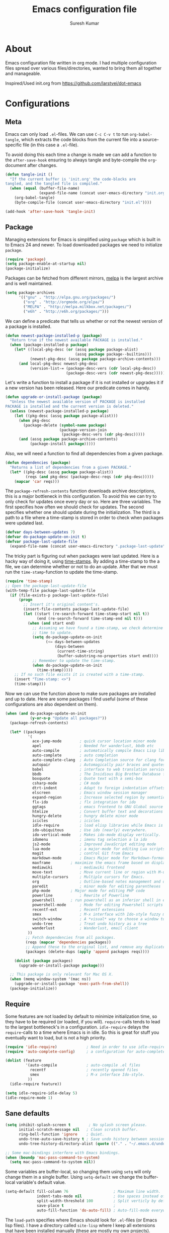 #+BABEL: :cache yes
#+LATEX_HEADER: \usepackage{parskip}
#+LATEX_HEADER: \usepackage{inconsolata}
#+PROPERTY: header-args :tangle yes :comments org

#+TITLE: Emacs configuration file
#+AUTHOR: Suresh Kumar

* About
  Emacs configuration file written in org mode. I had multiple
  configuration files spread over various files/directories, wanted to
  bring them all together and manageable.

  Inspired/Used init.org from https://github.com/larstvei/dot-emacs

* Configurations
** Meta

   Emacs can only load =.el=-files. We can use =C-c C-v t= to run
   =org-babel-tangle=, which extracts the code blocks from the current file
   into a source-specific file (in this case a =.el=-file).

   To avoid doing this each time a change is made we can add a function to
   the =after-save-hook= ensuring to always tangle and byte-compile the
   =org=-document after changes.

   #+BEGIN_SRC emacs-lisp
     (defun tangle-init ()
       "If the current buffer is 'init.org' the code-blocks are
     tangled, and the tangled file is compiled."
       (when (equal (buffer-file-name)
                    (expand-file-name (concat user-emacs-directory "init.org")))
         (org-babel-tangle)
         (byte-compile-file (concat user-emacs-directory "init.el"))))

     (add-hook 'after-save-hook 'tangle-init)
   #+END_SRC

** Package

   Managing extensions for Emacs is simplified using =package= which
   is built in to Emacs 24 and newer. To load downloaded packages we
   need to initialize =package=.

   #+BEGIN_SRC emacs-lisp
     (require 'package)
     (setq package-enable-at-startup nil)
     (package-initialize)
   #+END_SRC

   Packages can be fetched from different mirrors, [[http://melpa.milkbox.net/#/][melpa]] is the largest
   archive and is well maintained.

   #+BEGIN_SRC emacs-lisp
     (setq package-archives
           '(("gnu" . "http://elpa.gnu.org/packages/")
             ("org" . "http://orgmode.org/elpa/")
             ("MELPA" . "http://melpa.milkbox.net/packages/")
             ("e6h" . "http://e6h.org/packages/")))
   #+END_SRC

   We can define a predicate that tells us whether or not the newest version
   of a package is installed.

   #+BEGIN_SRC emacs-lisp
   (defun newest-package-installed-p (package)
     "Return true if the newest available PACKAGE is installed."
     (when (package-installed-p package)
       (let* ((local-pkg-desc (or (assq package package-alist)
                                  (assq package package--builtins)))
              (newest-pkg-desc (assq package package-archive-contents)))
         (and local-pkg-desc newest-pkg-desc
              (version-list-= (package-desc-vers (cdr local-pkg-desc))
                              (package-desc-vers (cdr newest-pkg-desc)))))))
   #+END_SRC

   Let's write a function to install a package if it is not installed or
   upgrades it if a new version has been released. Here our predicate comes
   in handy.

   #+BEGIN_SRC emacs-lisp
     (defun upgrade-or-install-package (package)
       "Unless the newest available version of PACKAGE is installed
     PACKAGE is installed and the current version is deleted."
       (unless (newest-package-installed-p package)
         (let ((pkg-desc (assq package package-alist)))
           (when pkg-desc
             (package-delete (symbol-name package)
                             (package-version-join
                              (package-desc-vers (cdr pkg-desc)))))
           (and (assq package package-archive-contents)
                (package-install package)))))
   #+END_SRC

   Also, we will need a function to find all dependencies from a given package.

   #+BEGIN_SRC emacs-lisp
   (defun dependencies (package)
     "Returns a list of dependencies from a given PACKAGE."
     (let* ((pkg-desc (assq package package-alist))
            (reqs (and pkg-desc (package-desc-reqs (cdr pkg-desc)))))
       (mapcar 'car reqs)))
   #+END_SRC

   The =package-refresh-contents= function downloads archive descriptions,
   this is a major bottleneck in this configuration. To avoid this we can
   try to only check for updates once every day or so. Here are three
   variables. The first specifies how often we should check for updates. The
   second specifies whether one should update during the initialization. The
   third is a path to a file where a time-stamp is stored in order to check
   when packages were updated last.

   #+BEGIN_SRC emacs-lisp
   (defvar days-between-updates 7)
   (defvar do-package-update-on-init t)
   (defvar package-last-update-file
     (expand-file-name (concat user-emacs-directory ".package-last-update")))
   #+END_SRC

   The tricky part is figuring out when packages were last updated. Here is
   a hacky way of doing it, using [[http://www.gnu.org/software/emacs/manual/html_node/emacs/Time-Stamps.html][time-stamps]]. By adding a time-stamp to the
   a file, we can determine whether or not to do an update. After that we
   must run the =time-stamp=-function to update the time-stamp.

   #+BEGIN_SRC emacs-lisp
   (require 'time-stamp)
   ;; Open the package-last-update-file
   (with-temp-file package-last-update-file
     (if (file-exists-p package-last-update-file)
         (progn
           ;; Insert it's original content's.
           (insert-file-contents package-last-update-file)
           (let ((start (re-search-forward time-stamp-start nil t))
                 (end (re-search-forward time-stamp-end nil t)))
             (when (and start end)
               ;; Assuming we have found a time-stamp, we check determine if it's
               ;; time to update.
               (setq do-package-update-on-init
                     (<= days-between-updates
                         (days-between
                          (current-time-string)
                          (buffer-substring-no-properties start end))))
               ;; Remember to update the time-stamp.
               (when do-package-update-on-init
                 (time-stamp)))))
       ;; If no such file exists it is created with a time-stamp.
       (insert "Time-stamp: <>")
       (time-stamp)))
   #+END_SRC

   Now we can use the function above to make sure packages are installed and
   up to date. Here are some packages I find useful (some of these
   configurations are also dependent on them).

   #+BEGIN_SRC emacs-lisp
     (when (and do-package-update-on-init
                (y-or-n-p "Update all packages?"))
       (package-refresh-contents)

       (let* ((packages
               '(
                 ace-jump-mode        ; quick cursor location minor mode
                 apel                 ; Needed for wanderlust, bbdb etc
                 auto-compile         ; automatically compile Emacs Lisp libraries
                 auto-complete        ; auto completion
                 auto-complete-clang  ;	Auto Completion source for clang for GNU Emacs
                 autopair             ; Automagically pair braces and quotes like TextMate
                 babel                ; interface to web translation services such as Babelfish
                 bbdb                 ; The Insidious Big Brother Database for GNU Emacs
                 boxquote             ; Quote text with a semi-box
                 csharp-mode          ; C# mode
                 dtrt-indent          ; Adapt to foreign indentation offsets
                 elscreen             ; Emacs window session manager
                 expand-region        ; Increase selected region by semantic units
                 flx-ido              ; flx integration for ido
                 ggtags               ; emacs frontend to GNU Global source code tagging system
                 htmlize              ; Convert buffer text and decorations to HTML
                 hungry-delete	      ; hungry delete minor mode
                 icicles              ; icicles
                 idle-require         ; load elisp libraries while Emacs is idle
                 ido-ubiquitous	      ; Use ido (nearly) everywhere.
                 ido-vertical-mode    ; Makes ido-mode display vertically.
                 idomenu              ; imenu tag selection a la ido
                 js2-mode             ; Improved JavaScript editing mode
                 lua-mode             ; a major-mode for editing Lua scripts
                 magit                ; control Git from Emacs
                 markdown-mode        ; Emacs Major mode for Markdown-formatted files.
                 maxframe	      ; maximize the emacs frame based on display size
                 mediawiki            ; mediawiki frontend
                 move-text            ; Move current line or region with M-up or M-down
                 multiple-cursors     ; Multiple cursors for Emacs.
                 org                  ; Outline-based notes management and organizer
                 paredit              ; minor mode for editing parentheses
                 php-mode	      ; Major mode for editing PHP code
                 powerline            ; Rewrite of Powerline
                 powershell	      ; run powershell as an inferior shell in emacs	20130824.1206 		wiki	705
                 powershell-mode      ; Mode for editing Powershell scripts
                 recentf-ext          ; Recentf extensions
                 smex                 ; M-x interface with Ido-style fuzzy matching.
                 switch-window        ; A *visual* way to choose a window to switch to
                 undo-tree            ; Treat undo history as a tree
                 wanderlust           ; Wanderlust, email client
               ))
              ;; Fetch dependencies from all packages.
              (reqs (mapcar 'dependencies packages))
              ;; Append these to the original list, and remove any duplicates.
              (packages (delete-dups (apply 'append packages reqs))))

         (dolist (package packages)
           (upgrade-or-install-package package)))

       ;; This package is only relevant for Mac OS X.
       (when (memq window-system '(mac ns))
         (upgrade-or-install-package 'exec-path-from-shell))
       (package-initialize))
   #+END_SRC

** Require

   Some features are not loaded by default to minimize initialization time,
   so they have to be required (or loaded, if you will). =require=-calls
   tends to lead to the largest bottleneck's in a
   configuration. =idle-require= delays the =require=-calls to a time where
   Emacs is in idle. So this is great for stuff you eventually want to load,
   but is not a high priority.

   #+BEGIN_SRC emacs-lisp
     (require 'idle-require)             ; Need in order to use idle-require
     (require 'auto-complete-config)     ; a configuration for auto-complete-mode

     (dolist (feature
              '(auto-compile             ; auto-compile .el files
                recentf                  ; recently opened files
                smex                     ; M-x interface Ido-style.
               ))
       (idle-require feature))

     (setq idle-require-idle-delay 5)
     (idle-require-mode 1)
   #+END_SRC

** Sane defaults

   #+BEGIN_SRC emacs-lisp
     (setq inhibit-splash-screen t        ; No splash screen please.
           initial-scratch-message nil   ; Clean scratch buffer.
           ring-bell-function 'ignore    ; Quiet.
           undo-tree-auto-save-history t ; Save undo history between sessions.
           undo-tree-history-directory-alist (quote (("." . "~/.emacs.d/undo/"))))

     ;; Some mac-bindings interfere with Emacs bindings.
     (when (boundp 'mac-pass-command-to-system)
       (setq mac-pass-command-to-system nil))
   #+END_SRC

   Some variables are buffer-local, so changing them using =setq= will only
   change them in a single buffer. Using =setq-default= we change the
   buffer-local variable's default value.

   #+BEGIN_SRC emacs-lisp
   (setq-default fill-column 76                    ; Maximum line width.
                 indent-tabs-mode nil              ; Use spaces instead of tabs.
                 split-width-threshold 100         ; Split verticly by default.
                 save-place t                      ;
                 auto-fill-function 'do-auto-fill) ; Auto-fill-mode everywhere.
   #+END_SRC

   The =load-path= specifies where Emacs should look for =.el=-files (or
   Emacs lisp files). I have a directory called =site-lisp= where I keep all
   extensions that have been installed manually (these are mostly my own
   projects).

   #+BEGIN_SRC emacs-lisp
   (let ((default-directory (concat user-emacs-directory "site-lisp/")))
     (when (file-exists-p default-directory)
       (normal-top-level-add-to-load-path '("."))
       (normal-top-level-add-subdirs-to-load-path)))
   #+END_SRC

   Answering /yes/ and /no/ to each question from Emacs can be tedious, a
   single /y/ or /n/ will suffice.

   #+BEGIN_SRC emacs-lisp
   (fset 'yes-or-no-p 'y-or-n-p)
   #+END_SRC

   To avoid file system clutter we put all auto saved files in a single
   directory.

   #+BEGIN_SRC emacs-lisp
   (defvar emacs-autosave-directory
     (concat user-emacs-directory "autosaves/")
     "This variable dictates where to put auto saves. It is set to a
     directory called autosaves located wherever your .emacs.d/ is
     located.")

   ;; Sets all files to be backed up and auto saved in a single directory.
   (setq backup-directory-alist
         `((".*" . ,emacs-autosave-directory))
         auto-save-file-name-transforms
         `((".*" ,emacs-autosave-directory t)))

   (setq  backup-by-copying t      ; don't clobber symlinks
          delete-old-versions t
          kept-new-versions 6
          kept-old-versions 2
          version-control t)       ; use versioned backups

   #+END_SRC

   F1 is the man page key
   
   #+BEGIN_SRC emacs-lisp
   (global-set-key [f1] 'manual-entry)
   #+END_SRC
   
   Set =utf-8= as preferred coding system.

   #+BEGIN_SRC emacs-lisp
   (set-language-environment "UTF-8")
   #+END_SRC

   By default the =narrow-to-region= command is disabled and issues a
   warning, because it might confuse new users. I find it useful sometimes,
   and don't want to be warned.

   #+BEGIN_SRC emacs-lisp
   (put 'narrow-to-defun 'disabled nil)
   (put 'narrow-to-page 'disabled nil)
   (put 'narrow-to-region 'disabled nil)
   #+END_SRC

   Call =auto-complete= default configuration, which enables =auto-complete=
   globally.

   #+BEGIN_SRC emacs-lisp
     (eval-after-load 'auto-complete-config `(ac-config-default))
   #+END_SRC

   Open read only files in view mode

   #+BEGIN_SRC emacs-lisp
   (setq view-read-only t)
   #+END_SRC

   Scrollbar right side

   #+BEGIN_SRC emacs-lisp
   (set-scroll-bar-mode 'right)
   #+END_SRC

   Customize output goes here

   #+BEGIN_SRC emacs-lisp
   (setq custom-file "~/.emacs.d/site-lisp/sk-custom.el")
   #+END_SRC

   Semantic DB path

   #+BEGIN_SRC emacs-lisp
   (setq semanticdb-default-save-directory "~/.semantic")
   '(semanticdb-persistent-path nil)
   #+END_SRC

   Use conkeror as browser

   #+BEGIN_SRC emacs-lisp
   (setq browse-url-browser-function 'browse-url-generic
      browse-url-generic-program "conkeror")
   #+END_SRC

   Diff options

   #+BEGIN_SRC emacs-lisp
   (setq ediff-window-setup-function 'ediff-setup-windows-plain)
   (setq ediff-split-window-function 'split-window-horizontally)
   (setq diff-switches "-u")
   #+END_SRC

   Enable GPG
   
   #+BEGIN_SRC emacs-lisp
   (epa-file-enable)
   #+END_SRC

   Set default fon

   #+BEGIN_SRC emacs-lisp
   (set-default-font "Courier New 12")
   #+END_SRC

** Modes

   There are some modes that are enabled by default that I don't find
   particularly useful. We create a list of these modes, and disable all of
   these.

   #+BEGIN_SRC emacs-lisp
   (dolist (mode
            '(tool-bar-mode                ; No toolbars, more room for text.
              blink-cursor-mode))          ; The blinking cursor gets old.
     (funcall mode 0))
   #+END_SRC

   Let's apply the same technique for enabling modes that are disabled by
   default.

   #+BEGIN_SRC emacs-lisp
     (dolist (mode
              '(abbrev-mode                ; E.g. sopl -> System.out.println.
                column-number-mode         ; Show column number in mode line.
                line-number-mode           ; Show line number in mode line.
                delete-selection-mode      ; Replace selected text.
                recentf-mode               ; Recently opened files.
                show-paren-mode            ; Highlight matching parentheses.
                cua-mode                   ; Support for marking a rectangle of text with highlighting.
                global-ede-mode            ; Enable EDE mode globally
                global-undo-tree-mode))    ; Undo as a tree.
       (funcall mode 1))

     (eval-after-load 'auto-compile
       '((auto-compile-on-save-mode 1)))   ; compile .el files on save.

   #+END_SRC
** Visual

   [[https://github.com/milkypostman/powerline][Powerline]] is an extension to customize the mode line. This is modified
   version =powerline-nano-theme=. 

   #+BEGIN_SRC emacs-lisp
   ;;(setq-default
   ;; mode-line-format
   ;; '("%e"
   ;;   (:eval
   ;;    (let* ((active (powerline-selected-window-active))
   ;;           ;; left hand side displays Read only or Modified.
   ;;           (lhs (list (powerline-raw
   ;;                       (cond (buffer-read-only "Read only")
   ;;                             ((buffer-modified-p) "Modified")
   ;;                             (t "")) nil 'l)))
   ;;           ;; right side hand displays (line,column).
   ;;           (rhs (list
   ;;                 (powerline-raw
   ;;                  (concat
   ;;                   "(" (number-to-string (line-number-at-pos))
   ;;                   "," (number-to-string (current-column)) ")") nil 'r)))
   ;;           ;; center displays buffer name.
   ;;           (center (list (powerline-raw "%b" nil))))
   ;;      (concat (powerline-render lhs)
   ;;              (powerline-fill-center nil (/ (powerline-width center) 2.0))
   ;;              (powerline-render center)
   ;;              (powerline-fill nil (powerline-width rhs))
   ;;              (powerline-render rhs))))))
   #+END_SRC
 
** Ido

   Interactive do (or =ido-mode=) changes the way you switch buffers and
   open files/directories. Instead of writing complete file paths and buffer
   names you can write a part of it and select one from a list of
   possibilities. Using =ido-vertical-mode= changes the way possibilities
   are displayed, and =flx-ido-mode= enables fuzzy matching.

   #+BEGIN_SRC emacs-lisp
   (dolist (mode
            '(ido-mode                   ; Interactivly do.
              ido-everywhere             ; Use Ido for all buffer/file reading.
              ido-vertical-mode          ; Makes ido-mode display vertically.
              flx-ido-mode))             ; Toggle flx ido mode.
     (funcall mode 1))
   #+END_SRC

   We can set the order of file selections in =ido=. I prioritize source
   files along with =org=- and =tex=-files.

   #+BEGIN_SRC emacs-lisp
   (setq ido-file-extensions-order
         '(".el" ".scm" ".lisp" ".java" ".c" ".h" ".org" ".tex"))
   #+END_SRC

   Sometimes when using =ido-switch-buffer= the =*Messages*= buffer get in
   the way, so we set it to be ignored (it can be accessed using =C-h e=, so
   there is really no need for it in the buffer list).

   #+BEGIN_SRC emacs-lisp
   ;(add-to-list 'ido-ignore-buffers "*Messages*")
   #+END_SRC

   Other Ido mode configurations

   #+BEGIN_SRC emacs-lisp
   (setq ido-everywhere t    ;; Use it for many file dialogs
         ido-case-fold t ;; Don't be case sensitive
         ido-use-filename-at-point nil ;; If the file at point exists, use that
         ido-use-url-at-point t ;; Or if it is an URL
         ido-confirm-unique-completion t  ;; Even if TAB completes uniquely, still wait for RET
         ido-auto-merge-work-directories-length -1 ;; If the input does not exist, don't look in unexpected places. I probably want a new file.
         ido-enable-flex-matching t
         ido-create-new-buffer 'always
         ido-ignore-extensions t)
    
   (add-hook 'ido-setup-hook
             (lambda ()
               (define-key ido-completion-map
                 (kbd "C-w")
                 'ido-delete-backward-updir)))

   ;; Ignore .dep files
   (add-to-list 'completion-ignored-extensions ".dep")
   (add-to-list 'completion-ignored-extensions ".d")
   #+END_SRC

   To make =M-x= behave more like =ido-mode= we can use the =smex=
   package. It needs to be initialized, and we can replace the binding to
   the standard =execute-extended-command= with =smex=.

   #+BEGIN_SRC emacs-lisp
     (smex-initialize)
     (global-set-key (kbd "M-x") 'smex)
   #+END_SRC

   Integrate ido with artist-mode

   #+BEGIN_SRC emacs-lisp
   (defun artist-ido-select-operation (type)
     "Use ido to select a drawing operation in artist-mode"
     (interactive (list (ido-completing-read "Drawing operation: "
                                             (list "Pen" "Pen Line" "line" "straight line" "rectangle"
                                                   "square" "poly-line" "straight poly-line" "ellipse"
                                                   "circle" "text see-thru" "text-overwrite" "spray-can"
                                                   "erase char" "erase rectangle" "vaporize line" "vaporize lines"
                                                   "cut rectangle" "cut square" "copy rectangle" "copy square"
                                                   "paste" "flood-fill"))))
     (artist-select-operation type))
    
   (defun artist-ido-select-settings (type)
     "Use ido to select a setting to change in artist-mode"
     (interactive (list (ido-completing-read "Setting: "
                                             (list "Set Fill" "Set Line" "Set Erase" "Spray-size" "Spray-chars"
                                                   "Rubber-banding" "Trimming" "Borders"))))
     (if (equal type "Spray-size")
         (artist-select-operation "spray set size")
       (call-interactively (artist-fc-get-fn-from-symbol
                            (cdr (assoc type '(("Set Fill" . set-fill)
                                               ("Set Line" . set-line)
                                               ("Set Erase" . set-erase)
                                               ("Rubber-banding" . rubber-band)
                                               ("Trimming" . trimming)
                                               ("Borders" . borders)
                                               ("Spray-chars" . spray-chars))))))))
    
   (add-hook 'artist-mode-init-hook
             (lambda ()
               (local-set-key (kbd "C-c C-a C-o") 'artist-ido-select-operation)
               (local-set-key (kbd "C-c C-a C-o") 'artist-ido-select-settings)))
    #+END_SRC

** Calendar

   Define a function to display week numbers in =calender-mode=. The snippet
   is from [[http://www.emacswiki.org/emacs/CalendarWeekNumbers][EmacsWiki]].

   #+BEGIN_SRC emacs-lisp
   (defun calendar-show-week (arg)
     "Displaying week number in calendar-mode."
     (interactive "P")
     (copy-face font-lock-constant-face 'calendar-iso-week-face)
     (set-face-attribute
      'calendar-iso-week-face nil :height 0.7)
     (setq calendar-intermonth-text
           (and arg
                '(propertize
                  (format
                   "%2d"
                   (car (calendar-iso-from-absolute
                         (calendar-absolute-from-gregorian
                          (list month day year)))))
                  'font-lock-face 'calendar-iso-week-face))))
   #+END_SRC

   Evaluate the =calendar-show-week= function.

   #+BEGIN_SRC emacs-lisp
   (calendar-show-week t)
   #+END_SRC

   Set Monday as the first day of the week.

   #+BEGIN_SRC emacs-lisp
   (setq calendar-week-start-day 1)
   #+END_SRC

** Mail

   I use Wanderlust as mail client.

   Enable only when I run 'wl'

   #+BEGIN_SRC emacs-lisp
   ;; Autoload wanderlust on "wl"
   (autoload 'wl "wl" "Wanderlust" t)
   (autoload 'wl-other-frame "wl" "Wanderlust on new frame." t)
   (autoload 'wl-draft "wl-draft" "Write draft with Wanderlust." t)
   (autoload 'wl-user-agent-compose "wl-draft" "Compose with Wanderlust." t)
   ;;(autoload 'wl-user-agent-compose "wl-draft" nil t)
    
   ;; (setq elmo-imap4-debug t)
   #+END_SRC

   Basic settings

   #+BEGIN_SRC emacs-lisp
   (setq wl-plugged t
         elmo-imap4-use-modified-utf7 t
         elmo-imap4-use-cache t
         elmo-nntp-use-cache t
         elmo-pop3-use-cache t
         wl-ask-range nil
         wl-insert-message-id nil
         wl-message-id-use-wl-from t
         wl-default-spec "%"
    
         ;; Need a smaller user agent string
         wl-generate-mailer-string-function 'wl-generate-user-agent-string-1
         elmo-message-fetch-confirm t
         elmo-message-fetch-threshold 250000
         wl-fcc-force-as-read t
    
         ;; Signature
         signature-insert-at-eof t
         signature-delete-blank-lines-at-eof t
    
         wl-draft-always-delete-myself  t
         wl-draft-reply-buffer-style 'keep
         wl-interactive-send t
         wl-interactive-exit t
    
         ;; Windows and decoration
         wl-folder-use-frame nil
         wl-highlight-body-too t
         wl-use-highlight-mouse-line nil
         wl-show-plug-status-on-modeline t
         wl-message-window-size '(1 . 4)
         )
    
   ;; Use wanderlust for default compose-mail
   (if (boundp 'mail-user-agent)
       (setq mail-user-agent 'wl-user-agent))
   (if (fboundp 'define-mail-user-agent)
       (define-mail-user-agent
         'wl-user-agent
         'wl-user-agent-compose
         'wl-draft-send
         'wl-draft-kill
         'mail-send-hook))
   #+END_SRC

   Folder settings

   #+BEGIN_SRC emacs-lisp
   (setq wl-stay-folder-window t
         wl-folder-window-width 30
         wl-folder-desktop-name "Email"
         ;; wl-trash-folder ".Trash"
         wl-interactive-save-folders t
    
         wl-use-petname t
         wl-folder-petname-alist nil
         wl-fldmgr-make-backup  t
         wl-fldmgr-sort-group-first  t
    
         elmo-folder-update-confirm t
         elmo-folder-update-threshold 1000
    
         wl-folder-check-async  t
         ;; FIX ME
         ;; wl-auto-check-folder-name 'none
         ;; wl-auto-check-folder-list '("^\\.")
         ;; wl-auto-uncheck-folder-list nil
    
         wl-folder-notify-deleted t
         wl-fldmgr-add-complete-with-current-folder-list t
         wl-folder-info-save t
         wl-folder-many-unsync-threshold  100
         wl-highlight-folder-by-numbers 1
         )
   #+END_SRC

   Summary view settings

   #+BEGIN_SRC emacs-lisp
   (setq wl-auto-select-next 'unread
         wl-summary-width nil
         wl-summary-weekday-name-lang "en"
         ;;wl-summary-showto-folder-regexp ".Sent.*"
         ;;wl-summary-line-format "%n%T%P%M/%D(%W)%h:%m %t%[%17(%c %f%) %] %s"
         wl-summary-line-format "%n%T%P%M/%D(%W)%h:%m %[ %17f %]%[%1@%] %t%C%s"
    
         ;; Summary threads
         wl-thread-insert-opened t
         wl-thread-open-reading-thread t
         )
   #+END_SRC

   Message settings

   #+BEGIN_SRC emacs-lisp
   (setq mime-view-mailcap-files '("~/.mailcap")
         wl-forward-subject-prefix "Fwd: "
         wl-message-ignored-field-list '("^.*:")
         wl-message-visible-field-list
         '("^\\(To\\|Cc\\):"
           "^Subject:"
           "^\\(From\\|Reply-To\\):"
           "^Organization:"
           "^X-Attribution:"
           "^\\(Posted\\|Date\\):"
           "^X-Mailer:"
           "^User-Agent:"
           )
    
         wl-message-sort-field-list
         '("^From"
           "^Organization:"
           "^X-Attribution:"
           "^Subject"
           "^Date"
           "^To"
           "^Cc")
         
         nobreak-char-display nil
         
         ;; ;; Invert behaviour of with and without argument replies.
         ;; ;; just the author
         ;; wl-draft-reply-without-argument-list
         ;; '(("Reply-To" ("Reply-To") nil nil)
         ;;   ("Mail-Reply-To" ("Mail-Reply-To") nil nil)
         ;;   ("From" ("From") nil nil))
    
         ;; ;; bombard the world
         ;; wl-draft-reply-with-argument-list
         ;; '(("Followup-To" nil nil ("Followup-To"))
         ;;   ("Mail-Followup-To" ("Mail-Followup-To") nil ("Newsgroups"))
         ;;   ("Reply-To" ("Reply-To") ("To" "Cc" "From") ("Newsgroups"))
         ;;   ("From" ("From") ("To" "Cc") ("Newsgroups")))
   )

   (eval-after-load "mime-view"
     '(progn
        (ctree-set-calist-strictly
         'mime-acting-condition
         '((mode . "play")
           (type . application)(subtype . pdf)
           (method . my-mime-save-content-find-file)))))
   #+END_SRC

   Configure BBDB to manage Email addresses

   #+BEGIN_SRC emacs-lisp
   (require 'bbdb-wl)
   (bbdb-wl-setup)
    
   (setq
         bbdb-use-pop-up nil ;; Allow pop-ups
         bbdb-pop-up-target-lines 1
    
         ;; auto collection
         bbdb/mail-auto-create-p t
    
         bbdb-auto-notes-alist '(("X-ML-Name" (".*$" ML 0)))
    
         ;; get addresses only from these folders
         bbdb-wl-folder-regexp ".*Inbox.*\\|.*Sent.*|.*TKK.*"
         ;;bbdb-wl-ignore-folder-regexp "^@" ;; folders without auto collection
    
         ;; FIX ME
         ;; bbdb-north-american-phone-numbers-p nil
         ;; bbdb-auto-notes-alist '(("X-ML-Name" (".*$" ML 0)))
         ;; bbdb-dwim-net-address-allow-redundancy t
    
         ;; shows the name of bbdb in the summary
    
         ;; Not with wl-summary-showto-folder-regexp
         ;;wl-summary-from-function 'bbdb-wl-from-func
         ;; Use the default:
         wl-summary-from-function 'wl-summary-default-from
    
         ;; Using BBDB for pet names is OK
         wl-summary-get-petname-function 'bbdb-wl-get-petname
         )
   #+END_SRC

   Various hooks

   #+BEGIN_SRC emacs-lisp
   (add-hook
    'wl-init-hook
    '(lambda ()
       (run-with-idle-timer 30 t 'my-wl-auto-save-draft-buffers)
       ))
    
   (add-hook
    'wl-folder-mode-hook
    '(lambda ()
       (hl-line-mode t)
       ))
    
   (add-hook
    'wl-summary-mode-hook
    '(lambda ()
       (hl-line-mode t)
    
       ;; Key bindings
       (local-set-key "D" 'wl-thread-delete)
       (local-set-key "b" 'wl-summary-resend-bounced-mail)
       ;; (local-set-key "\C-d" 'my-wl-summary-delete-and-move-prev)
       ;; (local-set-key "\C-cQ" 'my-wl-delete-whole-folder)
       ;; (local-set-key "\C-cb" 'my-bbdb-wl-refile-alist)
       (local-set-key "\C-a"
                      '(lambda ()
                         (interactive)
                         (wl-summary-reply-with-citation 1)))
       ;; (local-set-key "\M-m" 'mairix-search)
       ))
    
   (add-hook
    'wl-summary-exec-hook
    '(lambda ()
       ;; Synchronise the folder with the server after executing the summary
       ;; operation
       (wl-summary-sync-update)
       ))
    
   (add-hook
    'wl-message-buffer-created-hook
    '(lambda ()
       (setq truncate-lines nil) ;; Fold over-length lines
       ))
    
   (add-hook
    'wl-draft-mode-hook
    '(lambda ()
       ;; Key bindings
       ;; (local-set-key "\C-c\C-k" 'my-wl-draft-kill-force)
       (local-set-key (kbd "<backtab>") 'bbdb-complete-name)
       ;; (define-key wl-draft-mode-map (kbd "<backtab>") 'bbdb-complete-name)))
       ))
    
   ;; Check mail for subject and attachment before sending
   (add-hook 'wl-mail-send-pre-hook 'my-wl-draft-subject-check)
   (add-hook 'wl-mail-send-pre-hook 'my-wl-draft-attachment-check)
   ;; (add-hook 'wl-biff-notify-hook 'my-wl-mail-notification-hook)
    
   ;; Add lots of goodies to the mail setup
   (add-hook 'wl-mail-setup-hook 'my-mail-setup)
    
   (add-hook
    'mime-view-mode-hook
    '(lambda ()
       "Change [mouse-2] to drag-scroll rather than follow link.
   Set [(return)] to execute the mime-button.
   Set the `f' key to run `find-file' on the attached entity.
   Set the `C-f' key to run `find-file-at-point'.
   Set the `w' key to run `wget'.
   Set the `j' key to run `mime-preview-quit'."
       ;; Key bindings
       (local-set-key [down-mouse-2] 'mouse-drag-drag)
       (local-set-key [(return)] 'my-mime-button-exec)
       (local-set-key [?f] 'my-mime-find-file-current-entity)
       (local-set-key [(control ?f)] 'find-file-at-point)
       (local-set-key [?w] 'wget)
       (local-set-key [?o] 'wget-open)
       (local-set-key [?j] 'mime-preview-quit)
       (local-set-key [?s] '(lambda ()
                              (interactive)
                              (mime-preview-quit)
                              (wl-summary-sync)))
       (local-set-key [?t] 'babel-buffer)
       ))
    
   ;; (add-hook
   ;;  'wl-biff-notify-hook
   ;;  '(lambda ()
   ;;     (my-wl-update-current-summaries)
   ;;     ))
    
   ;; Automatically add mailing list fields
   ;; (add-hook 'bbdb-notice-hook 'bbdb-auto-notes-hook)
    
   ;; Smilies
   (add-hook
    'wl-message-redisplay-hook
    '(lambda () (smiley-region (point-min) (point-max))
       ))
    
   (add-hook
    'wl-draft-cited-hook
    '(lambda ()
        (and (featurep 'smiley-mule)
             (smiley-toggle-buffer -1))
        ))
   #+END_SRC

   Various customization (TODO: document later)

   #+BEGIN_SRC emacs-lisp
   (require 'boxquote)

   ( defun my-wl-draft-kill-force ()
      (interactive)
      (wl-draft-kill t))
     
   ; ; (defun my-wl-delete-whole-folder ()
   ; ;   (interactive)
   ; ;   (wl-summary-target-mark-all)
   ; ;   (wl-summary-target-mark-delete)
   ; ;   (wl-summary-exec)
   ; ;   (wl-summary-exit))
     
   ( defun my-wl-check-mail-primary ()
      (interactive)
      (unless (get-buffer wl-folder-buffer-name)
        (wl))
      (delete-other-windows)
      (switch-to-buffer wl-folder-buffer-name)
      (goto-char (point-min))
      (next-line 1)
      (wl-folder-jump-to-current-entity))
     
   ( defun my-wl-auto-save-draft-buffers ()
      (let ((buffers (wl-collect-draft)))
        (save-excursion
          (while buffers
            (set-buffer (car buffers))
            (if (buffer-modified-p) (wl-draft-save))
            (setq buffers (cdr buffers))))))
     
   ( defun my-wl-update-current-summaries ()
      (let ((buffers (wl-collect-summary)))
        (while buffers
          (with-current-buffer (car buffers)
            (save-excursion
              (wl-summary-sync-update)))
          (setq buffers (cdr buffers)))))
     
   ; ; (defun my-wl-summary-delete-and-move-prev ()
   ; ;   (interactive)
   ; ;   (let (wl-summary-move-direction-downward)
   ; ;     (call-interactively 'wl-summary-delete)))
     
   ( defun wl-rehilight ()
      "Re-highlight message."
      (let ((beg (point-min))
            (end (point-max)))
        (put-text-property beg end 'face nil)
        (wl-highlight-message beg end t)))
     
   ( defun my-mail-setup ()
      "Set up appropriate modes for writing Email and clean-up citation for replies."
      (interactive)
     
      ;; Fold over-length lines
      ;; (setq truncate-lines nil)
      ;; (turn-on-auto-fill)
      (flyspell-mode t)
     
      ;; Apply template based on from address
      (unless wl-draft-reedit ; don't apply when reedit.
        (wl-draft-config-exec wl-draft-config-alist))
     
      (remove-hook 'wl-draft-send-hook 'wl-draft-config-exec)
     
      ;; Switch on the completion selection mode
      ;; and set the default completion-selection to bbdb
      ;; (completion-selection-mode t)
      ;; (completion-selection-set 'complete-bbdb)
     
      ;; Clean up reply citation
      (save-excursion
        ;; Goto the beginning of the message body
        (mail-text)
        ))
     
   ( defun my-mime-save-content-find-file (entity &optional situation)
      "Save the attached mime ENTITY and load it with `find-file-other-frame'
   s o that the appropriate emacs mode is selected according to the file extension."
      (let* ((name (or (mime-entity-safe-filename entity)
                       (format "%s" (mime-entity-media-type entity))))
             (dir (if (eq t mime-save-directory)
                      default-directory
                    mime-save-directory))
             (filename (expand-file-name
                        (file-name-nondirectory name) temporary-file-directory)))
        (mime-write-entity-content entity filename)
        (select-frame (make-frame))
        (find-file filename)
        ))
     
   ( defun my-mime-view-emacs-mode (entity &optional situation)
      "Internal method for mime-view to display the mime ENTITY in a buffer with an
   a ppropriate emacs mode."
      (let ((buf (get-buffer-create
                  (format "%s-%s" (buffer-name) (mime-entity-number entity)))))
        (with-current-buffer buf
          (setq buffer-read-only nil)
          (erase-buffer)
          (mime-insert-text-content entity)
          ;;(mule-caesar-region (point-min) (point-max))
          ;; Set emacs mode here
          (set-buffer-modified-p nil)
          )
        (let ((win (get-buffer-window (current-buffer))))
          (or (eq (selected-window) win)
              (select-window (or win (get-largest-window)))
              ))
        (view-buffer buf)
        (goto-char (point-min))
        ))
     
     
   ( defun my-mime-find-file-current-entity ()
      "Save the current mime entity and load it with `find-file-other-frame'
   s o that the appropriate emacs mode is selected according to the file extension."
      (interactive)
      (let ((entity (get-text-property (point) 'mime-view-entity)))
        (if entity
            (my-mime-save-content-find-file entity)))
      )
     
   ( defun my-wl-draft-subject-check ()
      "Check whether the message has a subject before sending"
      (if (and (< (length (std11-field-body "Subject")) 1)
               (null (y-or-n-p "No subject! Send current draft?")))
          (error "Abort.")))
     
     
   ; ; note, this check could cause some false positives; anyway, better
   ; ; safe than sorry...
   ( defun my-wl-draft-attachment-check ()
      "if attachment is mention but none included, warn the the user"
      (save-excursion
        (goto-char 0)
        (unless ;; don't we have an attachment?
     
            (re-search-forward "^Content-Disposition: attachment" nil t)
          (when ;; no attachment; did we mention an attachment?
              (re-search-forward "attach" nil t)
            (unless (y-or-n-p "Possibly missing an attachment. Send current draft?")
              (error "Abort."))))))
     
   ( defun my-wl-mail-notification-hook ()
      "Update /tmp/surki-mails on new mail arrival"
      (interactive)
      (shell-command "echo New Mail > /tmp/surki-mails")
      )
     
     
      ;; (with-open-file (stream  "/tmp/surki-mails"
      ;;                          :direction :output
      ;;                          :if-exists :overwrite
      ;;                          :if-does-not-exist :create )
      ;;   (format stream "New Mail"))
     
   ( require 'elmo)
   #+END_SRC

   MIME preview

   #+BEGIN_SRC emacs-lisp
   ;; from wl-en / Katsumi Yamaoka <yamaoka@jpl.org>
   (defun my-mime-preview-play-current-entity-with-doc-view ()
     "Play part using DocView."
     (interactive)
     (let ((entity (get-text-property (point) 'mime-view-entity))
    	name)
       (when entity
         (if (setq name (mime-entity-safe-filename entity))
    	  (setq name (file-name-nondirectory (eword-decode-string name)))
    	(setq name (make-temp-name "doc-view-")))
         (let ((pop-up-frames t))
    	(pop-to-buffer (generate-new-buffer name)))
         (set-buffer-multibyte nil)
         (insert (mime-entity-content entity))
         (set-buffer-modified-p nil)
         (setq buffer-file-name name)
         (condition-case err
    	  (doc-view-mode)
    	(error (message "%s" (error-message-string err))))
         (use-local-map (copy-keymap doc-view-mode-map))
         (local-set-key
          "q"
          (lambda ()
    	 (interactive)
    	 (delete-frame (prog1
    			   (selected-frame)
    			 (quit-window 'kill))))))))
    
   (add-hook
    'mime-view-mode-hook
    (lambda ()
      (local-set-key
       "V"
       'my-mime-preview-play-current-entity-with-doc-view)))
   #+END_SRC

   SSL settings (for imaps)

   #+BEGIN_SRC emacs-lisp
   (require 'ssl)
   (setq ssl-program-name "openssl")
   (setq ssl-program-arguments '("s_client" "-quiet" "-host" host
   "-port" service))
   #+END_SRC

   HTML messages

   #+BEGIN_SRC emacs-lisp
   (require 'mime-setup)
    
   ;; For the guys who use html
   (setq mime-setup-enable-inline-html t)
   (setq mime-w3m-display-inline-images t)
   (eval-after-load "mime-view"
     '(progn
        (autoload 'mime-w3m-preview-text/html "mime-w3m")
        (ctree-set-calist-strictly
         'mime-preview-condition
         '((type . text)
    	(subtype . html)
    	(body . visible)
    	(body-presentation-method . mime-w3m-preview-text/html)))
        (set-alist 'mime-view-type-subtype-score-alist
    		'(text . html) 3)
        (set-alist 'mime-view-type-subtype-score-alist
    		'(text . plain) 4)))
   #+END_SRC

   From WL mailing list post by Per b. Sederber. Re-fill messages that
   arrive poorly formatted

   #+BEGIN_SRC emacs-lisp
   (defun wl-summary-refill-message (all)
     (interactive "P")
     (if (and wl-message-buffer (get-buffer-window wl-message-buffer))
         (progn
           (wl-summary-toggle-disp-msg 'on)
           (save-excursion
             (set-buffer wl-message-buffer)
             (goto-char (point-min))
             (re-search-forward "^$")
             (while (or (looking-at "^\\[[1-9]") (looking-at "^$"))
               (forward-line 1))
             (let* ((buffer-read-only nil)
                    (find (lambda (regexp)
                            (save-excursion
                              (if (re-search-forward regexp nil t)
                                  (match-beginning 0)
                                (point-max)))))
                    (start (point))
                    (end (if all
                             (point-max)
                           (min (funcall find "^[^>\n]* wrote:[ \n]+")
                                (funcall find "^>>>>>")
                                (funcall find "^ *>.*\n *>")
                                (funcall find "^-----Original Message-----")))))
               (save-restriction
                 (narrow-to-region start end)
                 (filladapt-mode 1)
                 (fill-region (point-min) (point-max)))))
           (message "Message re-filled"))
       (message "No message to re-fill")))
    
   (define-key wl-summary-mode-map "\M-q" 'wl-summary-refill-message)
   #+END_SRC
   
** BBDB
   TODO: Document later

   #+BEGIN_SRC emacs-lisp
   (setq bbdb-file "~/.emacs.d/bbdb")           ;; keep ~/ clean; set before loading
    
   (require 'bbdb) 
    
   (bbdb-initialize)
    
   (setq 
    bbdb-offer-save 1                        ;; 1 means save-without-asking
    
    
    bbdb-use-pop-up nil                        ;; allow popups for addresses
    bbdb-electric-p t                        ;; be disposable with SPC
    bbdb-popup-target-lines  1               ;; very small
    
    bbdb-dwim-net-address-allow-redundancy t ;; always use full name
    bbdb-quiet-about-name-mismatches 2       ;; show name-mismatches 2 secs
    
    bbdb-always-add-address t                ;; add new addresses to existing...
    ;; ...contacts automatically
    bbdb-canonicalize-redundant-nets-p t     ;; x@foo.bar.cx => x@bar.cx
    
    bbdb-completion-type nil                 ;; complete on anything
    
    bbdb-complete-name-allow-cycling t       ;; cycle through matches
    ;; this only works partially
    
    bbbd-message-caching-enabled t           ;; be fast
    bbdb-use-alternate-names t               ;; use AKA
    
    
    bbdb-elided-display t                    ;; single-line addresses
    
    ;; auto-create addresses from mail
    bbdb/mail-auto-create-p 'bbdb-ignore-some-messages-hook   
    bbdb-ignore-some-messages-alist ;; don't ask about fake addresses
    ;; NOTE: there can be only one entry per header (such as To, From)
    ;; http://flex.ee.uec.ac.jp/texi/bbdb/bbdb_11.html
    
    '(( "From" . "no.?reply\\|DAEMON\\|daemon\\|facebookmail\\|twitter"))
   )
   #+END_SRC

** Flyspell

   Flyspell offers on-the-fly spell checking. We can enable flyspell
   for all text-modes with this snippet.

   #+BEGIN_SRC emacs-lisp
   ;; TODO: Enable it after checking why flyspell binary is not working
   ;;(add-hook 'text-mode-hook 'turn-on-flyspell)
   #+END_SRC

   To use flyspell for programming there is =flyspell-prog-mode=, that
   only enables spell checking for comments and strings. We can enable
   it for all programming modes using the =prog-mode-hook=. Flyspell
   interferes with auto-complete mode, but there is a workaround
   provided by auto complete.

   #+BEGIN_SRC emacs-lisp
   ;;(add-hook 'prog-mode-hook 'flyspell-prog-mode)
   ;;(eval-after-load 'auto-complete
   ;;  '(ac-flyspell-workaround))
   #+END_SRC

   When working with several languages, we should be able to cycle
   through the languages we most frequently use. Every buffer should
   have a separate cycle of languages, so that cycling in one buffer
   does not change the state in a different buffer (this problem
   occurs if you only have one global cycle). We can implement this by
   using a [[http://www.gnu.org/software/emacs/manual/html_node/elisp/Closures.html][closure]].

   #+BEGIN_SRC emacs-lisp
     (defun cycle-languages ()
       "Changes the ispell dictionary to the first element in
     ISPELL-LANGUAGES, and returns an interactive function that cycles
     the languages in ISPELL-LANGUAGES when invoked."
       (lexical-let ((ispell-languages '#1=("american" "norsk" . #1#)))
         (ispell-change-dictionary (car ispell-languages))
         (lambda ()
           (interactive)
           ;; Rotates the languages cycle and changes the ispell dictionary.
           (ispell-change-dictionary
            (car (setq ispell-languages (cdr ispell-languages)))))))
   #+END_SRC

   =Flyspell= signals an error if there is no spell-checking tool is
   installed. We can advice =turn-on=flyspell= and =flyspell-prog-mode= to
   only try to enable =flyspell= if a spell-checking tool is available. Also
   we want to enable cycling the languages by typing =C-c l=, so we bind the
   function returned from =cycle-languages=.

   #+BEGIN_SRC emacs-lisp
     (defadvice turn-on-flyspell (around check nil activate)
       "Turns on flyspell only if a spell-checking tool is installed."
       (when (executable-find ispell-program-name)
         (local-set-key (kbd "C-c l") (cycle-languages))
         ad-do-it))
   #+END_SRC

   #+BEGIN_SRC emacs-lisp
     (defadvice flyspell-prog-mode (around check nil activate)
       "Turns on flyspell only if a spell-checking tool is installed."
       (when (executable-find ispell-program-name)
         (local-set-key (kbd "C-c l") (cycle-languages))
         ad-do-it))
   #+END_SRC

** Org

   When editing org-files with source-blocks, we want the source
   blocks to be themed as they would in their native mode.

   #+BEGIN_SRC emacs-lisp
   (setq org-src-fontify-natively t)
   #+END_SRC

** Interactive functions
   <<sec:defuns>>

   To search recent files useing =ido-mode= we add this snippet from
   [[http://www.emacswiki.org/emacs/CalendarWeekNumbers][EmacsWiki]].

   #+BEGIN_SRC emacs-lisp
   (defun recentf-ido-find-file ()
     "Find a recent file using Ido."
     (interactive)
     (let ((f (ido-completing-read "Choose recent file: " recentf-list nil t)))
       (when f
         (find-file f))))
   #+END_SRC

   =just-one-space= removes all whitespace around a point - giving it
   a negative argument it removes newlines as well. We wrap a
   interactive function around it to be able to bind it to a key.

   #+BEGIN_SRC emacs-lisp
   (defun remove-whitespace-inbetween ()
     "Removes whitespace before and after the point."
     (interactive)
     (just-one-space -1))
   #+END_SRC

   This interactive function switches you to a =shell=, and if
   triggered in the shell it switches back to the previous buffer.

   #+BEGIN_SRC emacs-lisp
   (defun switch-to-shell ()
     "Jumps to eshell or back."
     (interactive)
     (if (string= (buffer-name) "*shell*")
         (switch-to-prev-buffer)
       (shell)))
   #+END_SRC

   To duplicate either selected text or a line we define this interactive
   function.

   #+BEGIN_SRC emacs-lisp
   (defun duplicate-thing ()
     "Ethier duplicates the line or the region"
     (interactive)
     (save-excursion
       (let ((start (if (region-active-p) (region-beginning) (point-at-bol)))
             (end   (if (region-active-p) (region-end) (point-at-eol))))
         (goto-char end)
         (unless (region-active-p)
           (newline))
         (insert (buffer-substring start end)))))
   #+END_SRC

   To tidy up a buffer we define this function borrowed from [[https://github.com/simenheg][simenheg]].

   #+BEGIN_SRC emacs-lisp
   (defun tidy ()
     "Ident, untabify and unwhitespacify current buffer, or region if active."
     (interactive)
     (let ((beg (if (region-active-p) (region-beginning) (point-min)))
           (end (if (region-active-p) (region-end) (point-max))))
       (indent-region beg end)
       (whitespace-cleanup)
       (untabify beg (if (< end (point-max)) end (point-max)))))
   #+END_SRC

** Key bindings

   Bindings for [[https://github.com/magnars/expand-region.el][expand-region]].

   #+BEGIN_SRC emacs-lisp
   (global-set-key (kbd "C-'")  'er/expand-region)
   (global-set-key (kbd "C-;")  'er/contract-region)
   #+END_SRC

   Bindings for [[https://github.com/magnars/multiple-cursors.el][multiple-cursors]].

   #+BEGIN_SRC emacs-lisp
   (global-set-key (kbd "C-c e")  'mc/edit-lines)
   (global-set-key (kbd "C-c a")  'mc/mark-all-like-this)
   (global-set-key (kbd "C-c n")  'mc/mark-next-like-this)
   #+END_SRC

   Bindings for [[http://magit.github.io][Magit]].

   #+BEGIN_SRC emacs-lisp
   (global-set-key (kbd "C-c m") 'magit-status)
   #+END_SRC

   Bindings for [[https://github.com/winterTTr/ace-jump-mode][ace-jump-mode]].

   #+BEGIN_SRC emacs-lisp
   (global-set-key (kbd "C-c SPC") 'ace-jump-mode)
   #+END_SRC

   Bindings for =move-text=.

   #+BEGIN_SRC emacs-lisp
   (global-set-key (kbd "<M-S-up>")    'move-text-up)
   (global-set-key (kbd "<M-S-down>")  'move-text-down)
   #+END_SRC

   Bind some native Emacs functions.

   #+BEGIN_SRC emacs-lisp
   (global-set-key (kbd "C-c s")    'ispell-word)
   (global-set-key (kbd "C-c t")    'org-agenda-list)
   (global-set-key (kbd "C-x k")    'kill-this-buffer)
   (global-set-key (kbd "C-x C-r")  'recentf-ido-find-file)
   #+END_SRC

   Bind the functions defined [[sec:defuns][above]].

   #+BEGIN_SRC emacs-lisp
   (global-set-key (kbd "C-c j")    'remove-whitespace-inbetween)
   (global-set-key (kbd "C-x t")    'switch-to-shell)
   (global-set-key (kbd "C-c d")    'duplicate-thing)
   (global-set-key (kbd "<C-tab>")  'tidy)
   #+END_SRC

   Bind for window move functions
   
   #+BEGIN_SRC emacs-lisp
   (autoload 'windmove-default-keybindings "windmove" "Window movement key bindings" t)
   (windmove-default-keybindings 'meta)

   (global-set-key (kbd "ESC <left>") 'windmove-left)          ; move to left windnow
   (global-set-key (kbd "ESC <right>") 'windmove-right)        ; move to right window
   (global-set-key (kbd "ESC <up>") 'windmove-up)              ; move to upper window
   (global-set-key (kbd "ESC <down>") 'windmove-down)
   #+END_SRC

   Newline automatically indents

   #+BEGIN_SRC emacs-lisp
   (global-set-key (kbd "RET") 'reindent-then-newline-and-indent)
   #+END_SRC

** Advice

   An advice can be given to a function to make it behave differently. This
   advice makes =eval-last-sexp= (bound to =C-x C-e=) replace the sexp with
   the value.

   #+BEGIN_SRC emacs-lisp
   (defadvice eval-last-sexp (around replace-sexp (arg) activate)
     "Replace sexp when called with a prefix argument."
     (if arg
         (let ((pos (point)))
           ad-do-it
           (goto-char pos)
           (backward-kill-sexp)
           (forward-sexp))
       ad-do-it))
   #+END_SRC

   When interactively changing the theme (using =M-x load-theme=), the
   current custom theme is not disabled. This often gives weird-looking
   results; we can advice =load-theme= to always disable themes currently
   enabled themes. 

   #+BEGIN_SRC emacs-lisp
     (defadvice load-theme
       (before disable-before-load (theme &optional no-confirm no-enable) activate) 
       (mapc 'disable-theme custom-enabled-themes))
   #+END_SRC

   When zapping kill upto the character

   #+BEGIN_SRC emacs-lisp
   ;; Zap-upto-char
   (defadvice zap-to-char (after my-zap-to-char-advice (arg char) activate)
     "Kill up to the ARG'th occurence of CHAR, and leave CHAR.
     The CHAR is replaced and the point is put before CHAR."
       (insert char)
       (forward-char -1))
   #+END_SRC

** Presentation-mode

   When giving talks it's nice to be able to scale the text
   globally. =text-scale-mode= works great for a single buffer, this advice
   makes this work globally.

   #+BEGIN_SRC emacs-lisp
     (defadvice text-scale-mode (around all-buffers (arg) activate)
       (if (not global-text-scale-mode)
           ad-do-it
         (setq-default text-scale-mode-amount text-scale-mode-amount)
         (dolist (buffer (buffer-list))
           (with-current-buffer buffer
             ad-do-it))))
   #+END_SRC

   We don't want this to be default behavior, so we can make a global mode
   from the =text-scale-mode=, using =define-globalized-minor-mode=.

   #+BEGIN_SRC emacs-lisp
     (require 'face-remap)

     (define-globalized-minor-mode
       global-text-scale-mode
       text-scale-mode
       (lambda () (text-scale-mode 1)))
   #+END_SRC
** Compilation
   
   Defines custom compilation command. If an EDE project is defined
   for the current buffer, it will come up with the custom compilation
   command defined over there in project settings (whether to use
   'make', msbuild.exe (Windows Visual Studio project etc).

   #+BEGIN_SRC emacs-lisp
   ;; my functions for EDE
   (defun surki-ede-get-local-var (fname var)
     "fetch given variable var from :local-variables of project of file fname"
     (let* ((current-dir (file-name-directory fname))
            (prj (ede-current-project current-dir)))
       (when prj
         (let* ((ov (oref prj local-variables))
               (lst (assoc var ov)))
           (when lst
             (cdr lst))))))

   ;; setup compile package
   (require 'compile)
   (setq compilation-disable-input nil)
   (setq compilation-scroll-output t)
   (setq mode-compile-always-save-buffer-p t)
   (defun surki-compile (&optional prefix)
     "Saves all unsaved buffers, and runs 'compile'."
     (interactive "P")
     (let* ((r (surki-ede-get-local-var
                (or (buffer-file-name (current-buffer)) default-directory)
                'compile-command))
            (cmd (if (functionp r) (funcall r) r)))
       (message "AA: %s" prefix)
       (set (make-local-variable 'compile-command) (or cmd compile-command))
    
      (if (consp prefix)
           (set (make-local-variable 'compilation-read-command) t)
         (set (make-local-variable 'compilation-read-command) nil)
         )
    
       (call-interactively 'compile))
     )

   ;; Sample project definitions
   ;; 
   ;; Linux
   ;;
   ;; OS-Core
   ;; (setq oscore-project
   ;;       (ede-cpp-root-project "oscore"
   ;;                             :file "/agp/os.core/Makefile"
   ;;                             :local-variables (list
   ;;                                               (cons 'compile-command 'surki-oscore-compile-string)
   ;;                                               )
   ;;                             ))
   ;;
   ;; For compiling this project, we need to chroot into the build environment. Also strip off the term colors
   ;; (defun surki-oscore-compile-string ()
   ;;   "Generates compile string for compiling OS Core project"
   ;;   (let* ((current-dir (file-name-directory
   ;;                        (or (buffer-file-name (current-buffer)) default-directory)))
   ;;          (prj (ede-current-project current-dir))
   ;;          (root-dir (ede-project-root-directory prj))
   ;;          )
   ;; 	(concat "sudo chroot /sandbox.4.02.01.001/ bash -l -c \"cd /agp/os.core* && make -j4 | sed -r 's:\\x1B\\[[0-9;]*[mK]::g' \"")
   ;;     ;;(concat "sudo /agp/sandbox/tools/go2sandbox /agp/sandbox/ \"\" \"cd /agp/os.core* && make -j4 \"")
   ;; 	))
   ;;
   ;;
   ;; Windows
   ;; 
   ;; Builds Visual Studio project
   ;;
   ;; OS API
   ;;(if (file-exists-p "x:/git/dev/os.api/os-api.sln")
   ;;    (setq gameapi
   ;; 	  (ede-cpp-root-project "x:/git/dev/os.api/os-api.sln"
   ;; 				:file "x:/git/dev/os.api/os-api.sln"
   ;; 				:local-variables (list
   ;; 						  (cons 'compile-command 'surki-osapi-compile-string)
   ;; 						  )
   ;; 				)))
   ;; 
   ;;(defun surki-osapi-compile-string ()
   ;;  "Generates compile string for compiling osapi project"
   ;;  (let* ((current-dir (file-name-directory
   ;;                       (or (buffer-file-name (current-buffer)) default-directory)))
   ;;         (prj (ede-current-project current-dir))
   ;;         (root-dir (ede-project-root-directory prj))
   ;;         )
   ;;    ( concat "cd " root-dir "&& \"%vs120comntools%\\vsvars32.bat\" && msbuild.exe /m /v:minimal os-api.sln /p:Configuration=\"Debug\
   #+END_SRC

** Terminal
   
   If emacs is run in a terminal, the clipboard- functions have no
   effect. Instead, we use of xsel.
   [[http://hugoheden.wordpress.com/2009/03/08/copypaste-with-emacs-in-terminal/][hugoheden.wordpress.com]]

   #+BEGIN_SRC emacs-lisp
   ;; TODO: Check for Linux
   (unless window-system
    
     ;; Callback for when user cuts
     (defun xsel-cut-function (text &optional push)
       ;; Insert text to temp-buffer, and "send" content to xsel stdin
       (with-temp-buffer
         (insert text)
         (call-process-region (point-min) (point-max) "xsel" nil 0 nil "--clipboard" "--input")))
    
     ;; Call back for when user pastes
     (defun xsel-paste-function()
       ;; Find out what is current selection by xsel. If it is different
       ;; from the top of the kill-ring (car kill-ring), then return
       ;; it. Else, nil is returned, so whatever is in the top of the
       ;; kill-ring will be used.
       (let ((xsel-output (shell-command-to-string "xsel --clipboard --output")))
         (unless (string= (car kill-ring) xsel-output)
           xsel-output )))
    
     (setq interprogram-cut-function 'xsel-cut-function)
     (setq interprogram-paste-function 'xsel-paste-function))
   #+END_SRC

** Translation
   
   Translation services

   #+BEGIN_SRC emacs-lisp
   (autoload 'babel "babel"
     "Use a web translation service to translate the message MSG." t)
   (autoload 'babel-region "babel"
     "Use a web translation service to translate the current region." t)
   (autoload 'babel-as-string "babel"
     "Use a web translation service to translate MSG, returning a string." t)
   (autoload 'babel-buffer "babel"
     "Use a web translation service to translate the current buffer." t)
    
   ;; We want the translated temporary buffer to appear in the current window
   (add-to-list 'same-window-buffer-names "*babel*")
   #+END_SRC
** Gnu GLOBAL (Gtags)

   Use Gnu Global for tagging. This is used for C, C++, C# etc.

   #+BEGIN_SRC emacs-lisp
   (require 'gtags)
   (add-hook 'c-mode-common-hook
     (function (lambda ()
                 (require 'gtags)
                 (gtags-mode t))))
    
   (add-hook 'asm-mode-hook
     (function (lambda ()
                 (require 'gtags)
                 (gtags-mode t))))
    
   (add-hook 'gtags-mode-hook
     (function (lambda()
                 (local-set-key (kbd "M-.") 'gtags-find-tag)   ; find a tag, also M-.
                 (local-set-key (kbd "M-,") 'gtags-find-rtag)  ; reverse tag
                 (local-set-key (kbd "C-M-,") 'gtags-find-pattern)  ; reverse tag
                 (local-set-key (kbd "C-M-;") 'surki-gtags-next-gtag)   ;; M-; cycles to next result, after doing M-. C-M-. or C-M-,
                 ;;(local-set-key "\M-." 'gtags-find-tag) ;; M-. finds tag
                 )))
   #+END_SRC
   
   Update the gtags database on file save to keep the tags database
   uptodate.

   #+BEGIN_SRC emacs-lisp
   (defun surki-gtags-update ()
     "create the gnu global tag file"
     (interactive)
     (if (= 0 (call-process "global" nil nil nil " -p")) ; tagfile doesn't exist?
    	  ;;(start-process "gtags" "*Messages*" "gtags" "--single-update" (buffer-name))
    	  (start-process "gtags" "*Messages*" "global" "--update") ))
    
   (defun gtags-root-dir ()
     "Returns GTAGS root directory or nil if doesn't exist."
     (with-temp-buffer
       (if (zerop (call-process "global" nil t nil "-pr"))
    	(buffer-substring (point-min) (1- (point-max)))
         nil)))
    
   (defun gtags-update-single(filename)	 
     "Update Gtags database for changes in a single file"
     (interactive)
     (if (eq system-type 'windows-nt)
	 (start-process "update-gtags" "update-gtags" "cmd" "/c" (concat "cd " (gtags-root-dir) " && gtags --single-update " filename ))
       (start-process "update-gtags" "update-gtags" "bash" "-c" (concat "cd " (gtags-root-dir) " ; gtags --single-update " filename ))))
     
   (defun gtags-update-current-file()
     (interactive)
     (let ((gtagsfilename (replace-regexp-in-string (gtags-root-dir) "." (buffer-file-name (current-buffer)))))
     (gtags-update-single gtagsfilename)
     (message "Gtags updated for %s" gtagsfilename)))
    
   (defun gtags-update-hook()
     "Update GTAGS file incrementally upon saving a file"
     (when gtags-mode
       (when (gtags-root-dir)
         (gtags-update-current-file))))
    
    
   ;; (defun surki-gtags-global-update ()
   ;;   "If current directory is part of a GLOBAL database update it."
   ;;   (interactive)
   ;;   (when (surki-gtags-global-dir)
   ;;     (if (equal (call-process "global" nil nil nil "-vu") 0)
   ;;         (setq gtags-global-complete-list-obsolete-flag t)
   ;;       (error "global database update failed"))))
    
   ;; (defun surki-gtags-global-dir-p (dir)
   ;;   "Return non-nil if directory DIR contains a GLOBAL database."
   ;;   (and (file-exists-p (expand-file-name "GPATH" dir))
   ;;        (file-exists-p (expand-file-name "GRTAGS" dir))
   ;;        (file-exists-p (expand-file-name "GSYMS" dir))
   ;;        (file-exists-p (expand-file-name "GTAGS" dir))))
    
   ;; (defun surki-gtags-global-dir (&optional dir)
   ;;   "Return the nearest super directory that contains a GLOBAL database."
   ;;   (interactive)
   ;;   (when (null dir)
   ;;     (setq dir default-directory))
   ;;   (cond ((surki-gtags-global-dir-p dir) dir)
   ;;         ((equal (file-truename dir)
   ;;                 (file-truename "/")) nil)
   ;;         (t (surki-gtags-global-dir
   ;;             (file-name-as-directory
   ;;              (expand-file-name ".."  dir))))))
    
   (defun surki-gtags-next-gtag ()
     "Find next matching tag, for GTAGS."
     (interactive)
     (let ((latest-gtags-buffer
            (car (delq nil  (mapcar (lambda (x) (and (string-match "GTAGS SELECT" (buffer-name x)) (buffer-name x)) )
                                    (buffer-list)) ))))
       (cond (latest-gtags-buffer
              (switch-to-buffer latest-gtags-buffer)
              (next-line)
              (gtags-select-it nil))
             ) ))
    
   (add-hook 'gtags-mode-hook
             (lambda ()
               ; (add-hook 'after-save-hook 'surki-gtags-update nil t)
    	    (add-hook 'after-save-hook 'gtags-update-hook nil t)
    	    ))
   #+END_SRC

** Indentation

   Detect indentation automatically using dtrt-indent-mode
   
   #+BEGIN_SRC emacs-lisp
   (autoload 'dtrt-indent-mode "dtrt-indent" "Adapt to foreign indentation offsets" t)
   (add-hook 'c-mode-common-hook   'dtrt-indent-mode)
   (add-hook 'java-mode-hook       'dtrt-indent-mode)
   (add-hook 'sh-mode-hook         'dtrt-indent-mode)
   (add-hook 'csharp-mode-hook     'dtrt-indent-mode)
   #+END_SRC

** HideShow
   
   Universal code folding set-selective-display is a simple, universal
   function which hides code according to its indentation level. It
   can be used as a fall-back for hs-toggle-hiding.
   
   [[http://www.emacswiki.org/emacs/HideShow][HideShow]]

   #+BEGIN_SRC emacs-lisp
   (defun toggle-selective-display (column)
     (interactive "P")
     (set-selective-display
      (or column
          (unless selective-display
            (1+ (current-column))))))
    
   (defun toggle-hiding (column)
         (interactive "P")
         (if hs-minor-mode
             (if (condition-case nil
                     (hs-toggle-hiding)
                   (error t))
                 (hs-show-all))
           (toggle-selective-display column)))
    
   (add-hook 'c-mode-common-hook   'hs-minor-mode)
   (add-hook 'emacs-lisp-mode-hook 'hs-minor-mode)
   (add-hook 'java-mode-hook       'hs-minor-mode)
   (add-hook 'lisp-mode-hook       'hs-minor-mode)
   (add-hook 'perl-mode-hook       'hs-minor-mode)
   (add-hook 'sh-mode-hook         'hs-minor-mode)
   #+END_SRC

** nXml

   nXml - make it hs-minor-mode friendly

   #+BEGIN_SRC emacs-lisp
   (add-to-list 'hs-special-modes-alist
             '(nxml-mode "<!--\\|<[^/>]>\\|<[^/][^>]*[^/]>"
                         ""
                         "<!--" ;; won't work on its own; uses syntax table
                         (lambda (arg) (my-nxml-forward-element))
                         nil))

   (defun my-nxml-forward-element ()
     (let ((nxml-sexp-element-flag))
       (setq nxml-sexp-element-flag (not (looking-at "<!--")))
       (unless (looking-at outline-regexp)
         (condition-case nil
             (nxml-forward-balanced-item 1)
           (error nil)))))
    
   (defun my-nxml-mode-hook ()
     "Functions to run when in nxml mode."
     (setq nxml-sexp-element-flag t)
     (hs-minor-mode 1))
    
   (add-hook 'nxml-mode-hook 'my-nxml-mode-hook)
    
   (eval-after-load "hideshow.el"
     (let ((nxml-mode-hs-info '(nxml-mode ("^\\s-*\\(<[^/].*>\\)\\s-*$" 1)
                                          "^\\s-*</.*>\\s-*$")))
       (when (not (member nxml-mode-hs-info hs-special-modes-alist))
         (setq hs-special-modes-alist
               (cons nxml-mode-hs-info hs-special-modes-alist)))))
   #+END_SRC

** gdb

   #+BEGIN_SRC emacs-lisp
   (setq gdb-non-stop-setting nil)
   (setq gdb-switch-when-another-stopped nil)
   #+END_SRC

** Misc

   This makes =.md=-files open in =markdown-mode=.

   #+BEGIN_SRC emacs-lisp
   (add-to-list 'auto-mode-alist '("\\.md\\'" . markdown-mode))
   #+END_SRC

   We don't want to override default key bindings in CUA mode, we
   just need other features of CUA mode

   #+BEGIN_SRC emacs-lisp
   (setq cua-enable-cua-keys nil)
   #+END_SRC
   
   Prefer GIT over other VCs

   #+BEGIN_SRC emacs-lisp
   (defun swap-elements ( the-list a b)
     (rotatef (car (member a the-list))
             (car (member b the-list))))
    
   (setq vc-handled-backends '(Git RCS CVS SVN SCCS Bzr Hg Mtn Arch))
   #+END_SRC

   Enable autopair mode

   #+BEGIN_SRC emacs-lisp
   (require 'autopair)
   (autopair-global-mode 1)
   (setq autopair-autowrap t)
   ;; Use electric-pair-mode which is part of emacs 24
   ;; (electric-pair-mode)
   #+END_SRC

   Enable switch-window. This will let us switch windows visually
   
   #+BEGIN_SRC emacs-lisp
   (require 'switch-window)
   #+END_SRC

   Commands to scroll one line up or down

   #+BEGIN_SRC emacs-lisp
   (defun scroll-up-one-line()
     (interactive)
     (scroll-up 1))
    
   (defun scroll-down-one-line()
     (interactive)
     (scroll-down 1))
    
   (global-set-key [?\C-.] 'scroll-down-one-line)
   (global-set-key [?\C-,] 'scroll-up-one-line)
   #+END_SRC

   Enable ACE jump mode
   
   #+BEGIN_SRC emacs-lisp
   (require 'ace-jump-mode)
   (define-key global-map (kbd "C-c SPC") 'ace-jump-mode)
   #+END_SRC

   Enable idomenu mode

   #+BEGIN_SRC emacs-lisp
   (autoload 'idomenu "idomenu" "Ido menu to list the functions in the current buffer" t)
   (global-set-key "\C-ci" 'idomenu) ; or any key you see fit
   #+END_SRC

* Language mode specific
** C, C++, C# and Java

   The =c-mode-common-hook= is a general hook that work on all C-like
   languages (C, C++, Java, etc...). I like being able to quickly
   compile using =F5= (instead of =M-x compile=). =surki-compile= is
   defined separately which will come up with /correct/ compile
   command based on project settings.

   This also defines shortcuts for moving to next, previous errors in
   compile output and showing functions in the current buffer.

   #+BEGIN_SRC emacs-lisp
   (add-hook 'c-mode-common-hook
          (function (lambda ()
                      (define-key c-mode-base-map [f5] 'surki-compile)
                      (define-key c-mode-base-map [f6] 'next-error)
                      (define-key c-mode-base-map [f7] 'previous-error)
                      (define-key c-mode-base-map (kbd "C-c i") 'idomenu)
                      ;; (setq show-trailing-whitespace t)
                      ;; (setq indicate-empty-lines t)
                      ;; (idomenu t)
                      (c-toggle-hungry-state 1))))
   ;; 'turn-on-hungry-delete-mode)
   #+END_SRC

   Default coding style

   #+BEGIN_SRC emacs-lisp
   (setq c-default-style
         '((java-mode . "java") (awk-mode . "awk") (other . "stroustrup")))
   #+END_SRC

   Some statements in Java appear often, and become tedious to write
   out. We can use abbrevs to speed this up.

   #+BEGIN_SRC emacs-lisp
   (define-abbrev-table 'java-mode-abbrev-table
     '(("psv" "public static void main(String[] args) {" nil 0)
       ("sopl" "System.out.println" nil 0)
       ("sop" "System.out.printf" nil 0)))
   #+END_SRC

   To be able to use the abbrev table defined above, =abbrev-mode= must be
   activated.

   #+BEGIN_SRC emacs-lisp
   (defun java-setup ()
     (abbrev-mode t)
     (setq-local compile-command (concat "javac " (buffer-name))))

   (add-hook 'java-mode-hook 'java-setup)
   #+END_SRC

   Hungle delete customizations

   #+BEGIN_SRC emacs-lisp
   (load "cc-mode")
   (global-set-key (kbd "C-<delete>") 'c-hungry-delete-forward)
   (global-set-key (kbd "C-<backspace>") 'c-hungry-delete-backwards)
   #+END_SRC

   C# hook

   #+BEGIN_SRC emacs-lisp
   (add-hook 'csharp-mode-hook
          (function (lambda ()
                      (flymake-mode 0)
                      (autopair-mode 0)
                      (setq c-default-style "c#"))))

   (setq auto-mode-alist
         (append '(("\\.cs$" . csharp-mode)) auto-mode-alist))
   #+END_SRC

   Enable powershell

   #+BEGIN_SRC emacs-lisp
   (if (eq system-type 'windows-nt)
       (require 'powershell))
   #+END_SRC

** Makefile
   
   Enable =surki-compile= in Makefile mode as well.

   #+BEGIN_SRC emacs-lisp
   (add-hook 'makefile-gmake-mode-hook
          (function (lambda ()
                      (define-key c-mode-base-map [f5] 'surki-compile))))
   #+END_SRC

** Assembler

   When writing assembler code I use =#= for comments. By defining
   =comment-start= we can add comments using =M-;= like in other programming
   modes. Also in assembler should one be able to compile using =C-c C-c=.

   #+BEGIN_SRC emacs-lisp
   (add-hook 'asm-mode-hook
          (function (lambda ()
                      (define-key c-mode-base-map [f5] 'surki-compile))))
   #+END_SRC

* Restore last session

  Enable desktop save mode. This remembers list of buffers that were open
  last time and re-opens them again in startup

  #+BEGIN_SRC emacs-lisp
    (setq desktop-save-mode 1            ; Desktop save mode   
          desktop-load-locked-desktop t)
    (desktop-read)
  #+END_SRC

